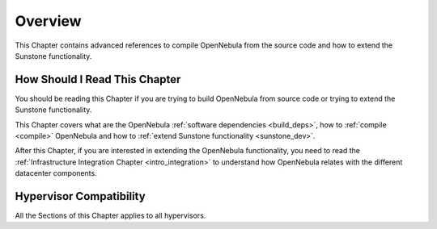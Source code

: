 ================================================================================
Overview
================================================================================

This Chapter contains advanced references to compile OpenNebula from the source code and how to extend the Sunstone functionality.

How Should I Read This Chapter
================================================================================

You should be reading this Chapter if you are trying to build OpenNebula from source code or trying to extend the Sunstone functionality.

This Chapter covers what are the OpenNebula :ref:`software dependencies <build_deps>`, how to :ref:`compile <compile>` OpenNebula and how to :ref:`extend Sunstone functionality <sunstone_dev>`.

After this Chapter, if you are interested in extending the OpenNebula functionality, you need to read the :ref:`Infrastructure Integration Chapter <intro_integration>` to understand how OpenNebula relates with the different datacenter components.

Hypervisor Compatibility
================================================================================

All the Sections of this Chapter applies to all hypervisors.
